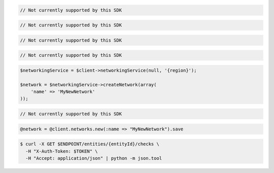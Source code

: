 .. code-block:: csharp

  // Not currently supported by this SDK

.. code-block:: go

  // Not currently supported by this SDK

.. code-block:: java

  // Not currently supported by this SDK

.. code-block:: javascript

  // Not currently supported by this SDK

.. code-block:: php

    $networkingService = $client->networkingService(null, '{region}');

    $network = $networkingService->createNetwork(array(
        'name' => 'MyNewNetwork'
    ));

.. code-block:: python

  // Not currently supported by this SDK

.. code-block:: ruby

  @network = @client.networks.new(:name => "MyNewNetwork").save

.. code-block:: sh

  $ curl -X GET $ENDPOINT/entities/{entityId}/checks \
    -H "X-Auth-Token: $TOKEN" \
    -H "Accept: application/json" | python -m json.tool
